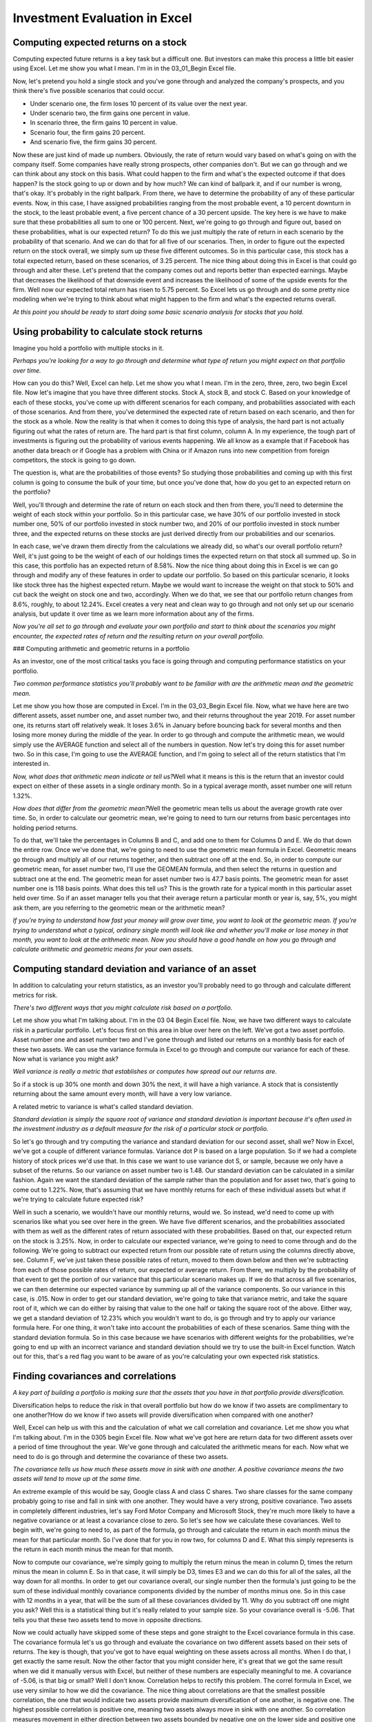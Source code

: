 Investment Evaluation in Excel
==============================

Computing expected returns on a stock
-------------------------------------

Computing expected future returns is a key task but a difficult one. But investors can make this process a little bit easier using Excel. Let me show you what I mean. I'm in in the 03_01_Begin Excel file. 

Now, let's pretend you hold a single stock and you've gone through and analyzed the company's prospects, and you think there's five possible scenarios that could occur. 

- Under scenario one, the firm loses 10 percent of its value over the next year. 
- Under scenario two, the firm gains one percent in value. 
- In scenario three, the firm gains 10 percent in value. 
- Scenario four, the firm gains 20 percent. 
- And scenario five, the firm gains 30 percent. 

Now these are just kind of made up numbers. Obviously, the rate of return would vary based on what's going on with the company itself. Some companies have really strong prospects, other companies don't. But we can go through and we can think about any stock on this basis. What could happen to the firm and what's the expected outcome if that does happen? Is the stock going to up or down and by how much? We can kind of ballpark it, and if our number is wrong, that's okay. It's probably in the right ballpark. From there, we have to determine the probability of any of these particular events. Now, in this case, I have assigned probabilities ranging from the most probable event, a 10 percent downturn in the stock, to the least probable event, a five percent chance of a 30 percent upside. The key here is we have to make sure that these probabilities all sum to one or 100 percent. Next, we're going to go through and figure out, based on these probabilities, what is our expected return? To do this we just multiply the rate of return in each scenario by the probability of that scenario. And we can do that for all five of our scenarios. Then, in order to figure out the expected return on the stock overall, we simply sum up these five different outcomes. So in this particular case, this stock has a total expected return, based on these scenarios, of 3.25 percent. The nice thing about doing this in Excel is that could go through and alter these. Let's pretend that the company comes out and reports better than expected earnings. Maybe that decreases the likelihood of that downside event and increases the likelihood of some of the upside events for the firm. Well now our expected total return has risen to 5.75 percent. So Excel lets us go through and do some pretty nice modeling when we're trying to think about what might happen to the firm and what's the expected returns overall. 

`At this point you should be ready to start doing some basic scenario analysis for stocks that you hold.`

Using probability to calculate stock returns
--------------------------------------------

Imagine you hold a portfolio with multiple stocks in it. 

`Perhaps you're looking for a way to go through and determine what type of return you might expect on that portfolio over time.`

How can you do this? Well, Excel can help. Let me show you what I mean. I'm in the zero, three, zero, two begin Excel file. Now let's imagine that you have three different stocks. Stock A, stock B, and stock C. Based on your knowledge of each of these stocks, you've come up with different scenarios for each company, and probabilities associated with each of those scenarios. And from there, you've determined the expected rate of return based on each scenario, and then for the stock as a whole. Now the reality is that when it comes to doing this type of analysis, the hard part is not actually figuring out what the rates of return are. The hard part is that first column, column A. In my experience, the tough part of investments is figuring out the probability of various events happening. We all know as a example that if Facebook has another data breach or if Google has a problem with China or if Amazon runs into new competition from foreign competitors, the stock is going to go down. 

The question is, what are the probabilities of those events? So studying those probabilities and coming up with this first column is going to consume the bulk of your time, but once you've done that, how do you get to an expected return on the portfolio? 

Well, you'll through and determine the rate of return on each stock and then from there, you'll need to determine the weight of each stock within your portfolio. So in this particular case, we have 30% of our portfolio invested in stock number one, 50% of our portfolio invested in stock number two, and 20% of our portfolio invested in stock number three, and the expected returns on these stocks are just derived directly from our probabilities and our scenarios. 

In each case, we've drawn them directly from the calculations we already did, so what's our overall portfolio return? Well, it's just going to be the weight of each of our holdings times the expected return on that stock all summed up. So in this case, this portfolio has an expected return of 8.58%. Now the nice thing about doing this in Excel is we can go through and modify any of these features in order to update our portfolio. So based on this particular scenario, it looks like stock three has the highest expected return. Maybe we would want to increase the weight on that stock to 50% and cut back the weight on stock one and two, accordingly. When we do that, we see that our portfolio return changes from 8.6%, roughly, to about 12.24%. Excel creates a very neat and clean way to go through and not only set up our scenario analysis, but update it over time as we learn more information about any of the firms. 

`Now you're all set to go through and evaluate your own portfolio and start to think about the scenarios you might encounter, the expected rates of return and the resulting return on your overall portfolio.`

### Computing arithmetic and geometric returns in a portfolio

As an investor, one of the most critical tasks you face is going through and computing performance statistics on your portfolio. 

`Two common performance statistics you'll probably want to be familiar with are the arithmetic mean and the geometric mean.`

Let me show you how those are computed in Excel. I'm in the 03_03_Begin Excel file. Now, what we have here are two different assets, asset number one, and asset number two, and their returns throughout the year 2019. For asset number one, its returns start off relatively weak. It loses 3.6% in January before bouncing back for several months and then losing more money during the middle of the year. In order to go through and compute the arithmetic mean, we would simply use the AVERAGE function and select all of the numbers in question. Now let's try doing this for asset number two. So in this case, I'm going to use the AVERAGE function, and I'm going to select all of the return statistics that I'm interested in. 

`Now, what does that arithmetic mean indicate or tell us?`\
Well what it means is this is the return that an investor could expect on either of these assets in a single ordinary month. So in a typical average month, asset number one will return 1.32%. 

`How does that differ from the geometric mean?`\
Well the geometric mean tells us about the average growth rate over time. So, in order to calculate our geometric mean, we're going to need to turn our returns from basic percentages into holding period returns. 

To do that, we'll take the percentages in Columns B and C, and add one to them for Columns D and E. We do that down the entire row. Once we've done that, we're going to need to use the geometric mean formula in Excel. Geometric means go through and multiply all of our returns together, and then subtract one off at the end. So, in order to compute our geometric mean, for asset number two, I'll use the GEOMEAN formula, and then select the returns in question and subtract one at the end. The geometric mean for asset number two is 47.7 basis points. The geometric mean for asset number one is 118 basis points. What does this tell us? This is the growth rate for a typical month in this particular asset held over time. So if an asset manager tells you that their average return a particular month or year is, say, 5%, you might ask them, are you referring to the geometric mean or the arithmetic mean?

`If you're trying to understand how fast your money will grow over time, you want to look at the geometric mean. 
If you're trying to understand what a typical, ordinary single month will look like and whether you'll make or lose money in that month, you want to look at the arithmetic mean. Now you should have a good handle on how you go through and calculate arithmetic and geometric means for your own assets.`

Computing standard deviation and variance of an asset
-----------------------------------------------------

In addition to calculating your return statistics, as an investor you'll probably need to go through and calculate different metrics for risk. 

`There's two different ways that you might calculate risk based on a portfolio.`

Let me show you what I'm talking about. I'm in the 03 04 Begin Excel file. Now, we have two different ways to calculate risk in a particular portfolio. Let's focus first on this area in blue over here on the left. We've got a two asset portfolio. Asset number one and asset number two and I've gone through and listed our returns on a monthly basis for each of these two assets. We can use the variance formula in Excel to go through and compute our variance for each of these. Now what is variance you might ask? 

`Well variance is really a metric that establishes or computes how spread out our returns are.`

So if a stock is up 30% one month and down 30% the next, it will have a high variance. A stock that is consistently returning about the same amount every month, will have a very low variance. 

A related metric to variance is what's called standard deviation. 

`Standard deviation is simply the square root of variance and standard deviation is important because it's often used in the investment industry as a default measure for the risk of a particular stock or portfolio.` 

So let's go through and try computing the variance and standard deviation for our second asset, shall we? Now in Excel, we've got a couple of different variance formulas. Variance dot P is based on a large population. So if we had a complete history of stock prices we'd use that. In this case we want to use variance dot S, or sample, because we only have a subset of the returns. So our variance on asset number two is 1.48. Our standard deviation can be calculated in a similar fashion. Again we want the standard deviation of the sample rather than the population and for asset two, that's going to come out to 1.22%. Now, that's assuming that we have monthly returns for each of these individual assets but what if we're trying to calculate future expected risk? 


Well in such a scenario, we wouldn't have our monthly returns, would we. So instead, we'd need to come up with scenarios like what you see over here in the green. We have five different scenarios, and the probabilities associated with them as well as the different rates of return associated with these probabilities. Based on that, our expected return on the stock is 3.25%. Now, in order to calculate our expected variance, we're going to need to come through and do the following. We're going to subtract our expected return from our possible rate of return using the columns directly above, see. Column F, we've just taken these possible rates of return, moved to them down below and then we're subtracting from each of those possible rates of return, our expected or average return. From there, we multiply by the probability of that event to get the portion of our variance that this particular scenario makes up. If we do that across all five scenarios, we can then determine our expected variance by summing up all of the variance components. So our variance in this case, is .015. Now in order to get our standard deviation, we're going to take that variance metric, and take the square root of it, which we can do either by raising that value to the one half or taking the square root of the above. Either way, we get a standard deviation of 12.23% which you wouldn't want to do, is go through and try to apply our variance formula here. For one thing, it won't take into account the probabilities of each of these scenarios. Same thing with the standard deviation formula. So in this case because we have scenarios with different weights for the probabilities, we're going to end up with an incorrect variance and standard deviation should we try to use the built-in Excel function. Watch out for this, that's a red flag you want to be aware of as you're calculating your own expected risk statistics.

Finding covariances and correlations
------------------------------------

`A key part of building a portfolio is making sure that the assets that you have in that portfolio provide diversification.`

Diversification helps to reduce the risk in that overall portfolio but how do we know if two assets are complimentary to one another?\
How do we know if two assets will provide diversification when compared with one another?\

Well, Excel can help us with this and the calculation of what we call correlation and covariance. Let me show you what I'm talking about. I'm in the 0305 begin Excel file. Now what we've got here are return data for two different assets over a period of time throughout the year. We've gone through and calculated the arithmetic means for each. Now what we need to do is go through and determine the covariance of these two assets. 

`The covariance tells us how much these assets move in sink with one another. A positive covariance means the two assets will tend to move up at the same time.` 

An extreme example of this would be say, Google class A and class C shares. Two share classes for the same company probably going to rise and fall in sink with one another. They would have a very strong, positive covariance. Two assets in completely different industries, let's say Ford Motor Company and Microsoft Stock, they're much more likely to have a negative covariance or at least a covariance close to zero. So let's see how we calculate these covariances. Well to begin with, we're going to need to, as part of the formula, go through and calculate the return in each month minus the mean for that particular month. So I've done that for you in row two, for columns D and E. What this simply represents is the return in each month minus the mean for that month. 

Now to compute our covariance, we're simply going to multiply the return minus the mean in column D, times the return minus the mean in column E. So in that case, it will simply be D3, times E3 and we can do this for all of the sales, all the way down for all months. In order to get our covariance overall, our single number then the formula's just going to be the sum of these individual monthly covariance components divided by the number of months minus one. So in this case with 12 months in a year, that will be the sum of all these covariances divided by 11. Why do you subtract off one might you ask? Well this is a statistical thing but it's really related to your sample size. So your covariance overall is -5.06. That tells you that these two assets tend to move in opposite directions. 

Now we could actually have skipped some of these steps and gone straight to the Excel covariance formula in this case. The covariance formula let's us go through and evaluate the covariance on two different assets based on their sets of returns. The key is though, that you've got to have equal weighting on these assets across all months. When I do that, I get exactly the same result. Now the other factor that you might consider here, it's great that we got the same result when we did it manually versus with Excel, but neither of these numbers are especially meaningful to me. A covariance of -5.06, is that big or small? Well I don't know. Correlation helps to rectify this problem. The correl formula in Excel, we use very similar to how we did the covariance. The nice thing about correlations are that the smallest possible correlation, the one that would indicate two assets provide maximum diversification of one another, is negative one. The highest possible correlation is positive one, meaning two assets always move in sink with one another. So correlation measures movement in either direction between two assets bounded by negative one on the lower side and positive one on the upper side. In this case, our correlation is -0.75. These two assets tend to move in opposite directions and we can see that if we kind of eyeball it up. In month one, asset one is down, asset two is up. Later on, when asset two is down, asset one is consistently up. So these two assets provide excellent diversification for one another. Now you're ready to go through and check correlation and covariance on your own pairs of assets in a portfolio.

### Computing standard deviation and variance of a portfolio

We've already seen how to calculate variance and standard deviation on a single asset, but most of the time we're interested in calculating variance and standard deviation on multiple assets, meaning on a portfolio that we're investing in. How do we do that? Let me show you. I'm in the zero three zero six begin Excel file. 

Now, in this case we've gone through and computed our covariances and our correlation for these two stocks, asset number one and asset number two, which have the returns that we see here. In order to get our portfolio variance though, we need to take into account the benefits that the diversification factor between these two stocks provides. So I'm going to need to go through and compute a few more things. I need to determine the arithmetic mean of each of these stocks. We've got it as 1.32 for asset number one. We are going to compute it briefly for asset number two. And that'll ensure that we have the correct covariance between our two assets. Now I need to compute the variance of this particular asset, which I'll just do using the var formula in Excel. And similarly, I'm going to use the standard deviation formula. Now, we could also use standard deviation dot S but if you're using an older version of Excel, STDEV open parentheses is fine as well. Now, once we've done that I need to go through and compute my portfolio variation. How do I do that? 

Well, let me show you. We're going to use the formula here in D20. So our portfolio variance is simply equal to the variance for asset number one times the weight of asset number one all raised to the second power plus the variance of asset number two times the weight of asset number two squared and then plus the covariance between these two terms, between these two assets shown over here, multiplied by each of those weights. When we go through and do that, what do we get? We get a portfolio standard deviation of 3.19%. Now, what's interesting is this tells us the portfolio's standard deviation gives us a metric for how risky this portfolio is. It's the square root of our variance. Maybe we could've taken a shortcut. What if we were just take the average of our standard deviations for these two assets above? Would that give us the same thing? The answer is no. Instead, what this shows is that if we just average the standard deviation of each of the two components, that's going to overstate the standard deviation for the portfolio as a whole, making that portfolio look riskier than it really is. Now you're prepared to go through and determine the portfolio variance on a two-asset portfolio on your own.

Computing beta of an asset
--------------------------

Often times, when you're evaluating a portfolio, you may need to go through and determine what the beta is on a particular asset within that portfolio. 

`Beta helps us to determine how risky a particular stock is in relation to the market overall, which in turn helps us determine whether or not that stock belongs in our portfolio.`

It's a good alternative method versus correlation or covariance, which can be computationally intensive. Let me show you how to determine your beta in Excel and I'm actually going to show you two different methods. I'm in the zero, three, zero, seven begin Excel file. 

Now what we've got here are two different assets and their respective returns for a year on a month-by-month basis. We've also got returns for the market overall. So the first I'm going to need to do in order to calculate my beta is to go through and determine the variance of the market overall. So I'm going to use the VAR dot S formula and now I need to determine the covariance between the market and the asset or portfolio, in this case. So I'm going to look at the market's return versus the portfolio returns. This is going to allow me to get the beta on my portfolio overall. If I wanted to get beta on an individual stock, I would instead go through and use that particular stock's returns, but I'm looking for the beta on the overall portfolio. Now in order to compute my beta, I'm going to go through and divide the covariance of the market and the portfolio by the market's variance overall. And my beta here is 0.35. That tells me that when the market moves up 1%, my portfolio moves up 0.35%. When the market falls 1%, my portfolio only falls 0.35%, so this is a pretty safe portfolio. That's one method for computing beta. Let's see the alternative method. Now a second method for determining beta is to go through and use what we call a regression based on the portfolio returns against the market returns. To do that, I need a special add in for Microsoft Excel. I can get that and find it under the data tab. If we don't have this add in, I'm going to come to file, options, add ins, come down to manage Excel add ins and click go, and then I'm going to make sure that the analysis ToolPak is checked. And this will add the data analysis option for Excel. Great, so now I'm ready to run my regression and look at the second method for determining beta. I'm going to scroll down after clicking on data analysis until I get to regression, click okay, and my Y inputs here are going to be my portfolio returns and my X inputs will be my market returns. And I just want to make sure that I'm consistent between the two so they encompass the same number of rows. And I'm going to check labels to make my regression a little bit easier to read, and I'm going to click my output range. And I want it to output onto the same sheet. And then I'm going to click okay, and let's see what happens. When I do this, I can scroll down and it's going to show me a number of metrics here, and if I just clean this up a little bit by highlighting those numbers, clicking control one and then changing these to a two decimal place number, what I see is that the coefficient on market return is 0.35. That's another name for beta. Running the regression of our portfolio of returns against the market returns gives us our beta. That coefficient tells us the relationship between those two groups, the market versus our portfolio. That's two different ways to calculate beta on your portfolio versus the market overall.

Computing risk for a portfolio with many stocks
------------------------------------------------

When dealing with a portfolio with more than two assets it's trickier to compute variance, but Excel can still help you with just a few extra steps. I'm in the 03 08 begin Excel file. Now, there's a lot here so we're going to take it step by step. First I'm going to talk about what the different pieces are, then we'll go through and compute the mean return for this portfolio and finally we'll determine what the variance or risk on the portfolio overall is. So to start with, we have what we call `a variance covariance matrix`. 

This represents all of the pairs of covariances between the different assets in your portfolio. 


The covariance on Apple versus Microsoft, on Apple and General Mills, Microsoft and Caterpillar, et cetera. There's six of them for this single portfolio with four assets in it. We also have our returns for these four assets listed down below, and then the weights which represent our investment holdings in each of these four assets. Now, in order to compute the mean return we could go through and multiply each return by the weight. That's not very efficient to do, especially if we had say a 40 asset portfolio. So alternatively we're going to use a little bit of what's called matrix algebra. I'm going to use the MMULT function and in order to use MMLUT, I'm simply going to highlight my returns and then highlight my weights, and hit enter, and this tells me the mean return on this portfolio is 16.6%. Obviously the higher the return, the happier we are. Similarly, I need to go through and compute my variance, or my risk on the portfolio. We want our variance to be as low as possible. Now, that's where this big formula over here on the right comes in. This formula says that we're going to have to multiply our weights shown here, but as a row, against our variance covariance matrix and then times our weight again, but this time as a column. To do that I'm going to use the MMULT function but I have two different multiplications to do. Weight times covariance matrix, plus covariance matrix times weight. So in this case I'm using two different MMULT functions and my weights currently are not a row as they need to be but they're a column, so I'm using transpose to turn them from a column into a row. Once that's done I'll highlight my variance covariance matrix, then close up that matrix algebra formula and now I'm ready to multiply by my weights one more time, and if I click enter Excel's not going to like it. Excel doesn't do well with multiple sets of MMULT functions embedded with one another. That type of matrix algebra's tough for it, so instead we're going to need to hit shift, control, and enter all at the same time, and when we do that our variance pops up and it's 0.299 and our standard deviation on the portfolio is 0.55. The lower the standard deviation, the happier we are. The higher the return, the happier we are. Now you can go through and compute returns and standard deviation for your portfolio, whether you have four assets or 44 or 444.

Computing asset allocation
--------------------------

`Many investors want to analyze portfolios containing a mixture of stocks and bonds.`


This is easily done in Excel. I'm in the zero, four, zero, one begin Excel file. Now what we have here are returns for stocks and bonds over the last 90 or so years. We've got data on stock returns from 1928 through 2018 and data on treasury bond returns for that same period. If you'd invested $100 in stocks in 1928, January, and reinvested all of your dividends, by the time we got to 2018, assuming no taxes, of course, you'd have $382850. In treasury bonds, if you'd invested $100 in January 1928, by the time we got to 2018, you'd have $7308. So treasury bonds, obviously, result in a lot less return, but they're much more stable. Stocks seem good over the long run, but there's plenty of years like 1930, 1931 as an example, 1937 or more recently, 2008, 2001, and 2002 where you have hefty negative returns, often times losing 1/3 of your money or more in that single year. For that reason, 

`it's probably a good idea to balance stocks and bonds together.`

So now, we want to determine what the expected portfolio returns looks like. To do that, I've put together this formula that you see here. The rate formula is going to tell us about the growth rate in stocks or bonds. And we're using the starting period value of $100 in stocks and bonds versus the ending period of 383000 and $7300. Now you can certainly copy and paste that formula all the way down, if you'd like, but I'm going to go ahead and recreate it here just so that you see how this is done. So in rate, we need to start with the number of years that we're going to have for our period. In this case, it's 91. If there's any payments along the way, we're reinvesting all dividends, so that's not relevant. The initial investment that we put in, and we've got to put this in as a negative amount because we have a cash outflow. We're investing that money. The future return that we have or the future amount of money that we get, in this case, $383000, and the fact that that money is received at the end of the year. 

Now I'm going to go through and multiply that by the amount that we have in stocks, and that will tell me what my contribution to my overall portfolio return is from stocks. I'll now do the same thing with bonds, but adjusting for the weight in bonds from column I and the bond returns from column E. And that'll let me determine that my portfolio return on a 20-80 mix rather than a 10-90 mix is 5.76%. Now rather than typing this formula in for all 10 of these, I'd certainly rather go down and drag and drop that formula. From there, I'll now be prepared to determine what's my value in five and 10 years? Well, five years in the future, my 90-10 portfolio is worth $12943. 10 years in the future, my 90-10 portfolio is going to be worth, adjusting for the 10-year time frame, $16753. Now what happens if we take these values and expand them all the way down? Well, let's take a look. Now we can see that if we invest the maximum in stocks, five and 10 years down the road, we'll have 15 to 25000 versus only 12 to 17000 five to 10 years down the road. Based on these particular outcomes, we can determine what's the right balance between stocks and bonds for each of us.

Computing cross-sectional momentum
----------------------------------

`Portfolio management requires deciding on how to balance between different investments in a portfolio, and one good way to do that is by looking at security momentum.` 

This can be quickly calculated in Excel. I'm in the zero, four, zero, two begin Excel file. Now we have data on five different securities. Microsoft, Apple, JPMorgan, Boeing, and the 30-year treasury bond, and we have pricing data on these from 2014 through 2018. I want to go through and compute 90-day returns that is 90 calendar days or roughly 60 trading days because of course, weekends don't have stocks trading during them. So in order to do that, I'm simply going to look at the final value for Microsoft minus the value from roughly 60 days earlier, 90 calendar days. Now I can apply this same formula across all five of my securities and then down through the entirety of my spreadsheet, or at least until I get to the point where I don't have 90 days of data remaining. So we'll need to limit these values here where we don't have 90 trading days of data. So having erased those, now we've got rolling 90-day historical returns. Doesn't tell me much though, does it? What we want to do instead is go through and assess how strong the performance is for each of these different securities. To do that, I'm going to use the RANK.AVG function. This will let me go through and rank my number, in this case, 9.95% or negative 9.95%, I should say, against the history of Microsoft's previous returns. If I divide that, then, by the total number of returns, this gives me a percentile for Microsoft. So Microsoft's performance, in this case, over the last 90 days, is in the bottom 4%. Only 3% of the time has its 90-day return been worse than for this period. We could apply this same concept across all of our other securities. And then down through our entire spreadsheet. Now once we've done that, something's going to stand out for us. Now notice what happens here. We've got five different securities. Four of them are stocks, one of them is a treasury bond. Notice, all four of the stocks, Boeing, JPMorgan, Apple, and Microsoft tend to do badly at the same points in time. December 2018, a really rough period time for the market. All four of our stocks were in the bottom few percent. You know, say one through 10 terms of their overall percentile. Meaning 90, 95, 99% of the time, they were doing better in past periods than they had been in this period. 

`The point here is that even though we have relatively low correlations between these securities individually, those correlations can change very rapidly over time.` TLT, the treasury bonds, however, seem to perform in the opposite direction. When stocks were doing very badly, and they were in the bottom few percent, treasury's performance was in the top levels of its percentile. 91% of the time, treasury has done worse than it has at the period ending December 31st, 2018.

Computing correlations between stocks
-------------------------------------

`One way to reduce risk in a portfolio is to hold a broadly diversified set of investments, but to get diversification, you first have to calculate correlations between asset prices.Skip this step and you may find that a portfolio is a lot riskier than you thought it was.` 

I'm in the zero, four, zero, three begin Excel file. What we've got here are stock prices and 90-day historical returns for five different securities. Microsoft, Apple, JPMorgan, Boeing, and the 30-year treasury bond. We've also go the market's 90-day return over time. Well, what I want to do is go through and calculate my rolling correlations between each of these securities and the treasury bond in order to see how much those move. Then we're going to go through and calculate our correlations versus the market as a whole. So to calculate my correlations, we'll just use the CORREL function. In this case, I'm calculating the correlation between Microsoft and the treasury bond, but if I wanted to calculate the return versus, say, the market, I would just move the relevant column over. Now we've done this across all four of our securities and we're comparing it to TLT, the treasury bond. What happens if we drag and drop this? What do we observe? Well, notice how much variation there is in these correlations. In November 2018, the correlations between each of the different stocks and the treasury bond is low, but generally positive. You know, maybe in the neighborhood of, say, 0.2, 0.3, something like that. By the time we get to December, those correlations have risen dramatically, at least in terms of the absolute value of their magnitude. They are now highly negative. 0.7, 0.8, those types of numbers. So our correlations appear to be highly unstable. Indeed, we'll see the same thing paralleled if we look at the correlations between individual securities and the market as a whole. 


Now notice, we cannot use correlations based on prices. We've got to have our correlations run based on our returns. In this case, we're using 90-day returns, but we could just as easily choose to use 30, 60, 180-day returns. It really depends on what values it is that we are looking for. So in this case, I'm simply going to manually highlight my entire set of returns and I want to compare this to the market as a whole. What happens when I do that? Well, we see Apple has a correlation with the market of 0.77 at the end of the year. Now to make this easier to drag and drop, I'm going to anchor my cells by hitting F4 with the mouse held over the relevant section, and now I'll be able to drag and drop this over to my remaining securities. And the CORREL function should line up exactly. And indeed, it does. Now I can use the fill cell handle to go all the way down to the bottom. Now just for fun, let's go down here and make sure there's none of the errors, which just happens when we have a lack of data points at the bottom because we're just starting out the sample. And what you'll observe, again, is there's a lot of variation in the correlation between different securities. Treasury sometimes has a positive correlation with the market. Other times, it's negative. And the correlation between individual securities and the market as a whole tends to go up in bad times. That's extraordinarily significant. Correlations go to one when the market dives. 

`Diversification works worst when it is needed most. That's an unfortunate reality as an investor, but it's one that you need to be aware of in considering when you build your portfolio.`

Evaluating hedge funds and mutual funds with portfolio attribution
-------------------------------------------------------------------

`More advanced portfolio analysis should take into account factor models like the Fama and French model.`

To do that in Excel, you need to be able to run regressions on a portfolio. Let me show you how this is done. I'm in the 04_04_Begin Excel file. Now what we've got here are returns on a monthly basis for two different hedge funds and two different mutual funds. 

We've also got what are known as factors: 
- the size factor, 
- the value factor, 
- the risk free rate, 
- and the VIX. 
- We've also got our friend beta which is labeled here just market minus risk free. 

Now, what we want to understand is how much of the returns for a hedge fund or a mutual fund are driven by exposure to one of these factors. 
In other words, 
is that hedge fund really picking good stocks or are they just loading up on high beta stocks?\
Are they just loading up on stocks that score well on the size, SMV, and the value, HML, factors?\
How can we do this type of portfolio attribution analysis as it's called?\
Regression analysis is the tool we're going to need. So I'm going to go to the data tab and then click the data analysis button. If you don't have this button, you'll need to come over to file, down to options, add-ins, and then manage Excel add-ins, click go, make sure analysis tool pack is checked for you. Once you do that, you'll be able to get to that data analysis option, scroll down to where it says regression, and click okay. Now, in this case, we want to understand what drive the returns for a particular hedge fund. So I'm going to highlight that hedge fund number one and their returns for the period 1994 through February 2017. We're going to regress this on the factors that we have here: beta, size, value, risk free rate, and VIX as a measure of financial uncertainty. So I'll highlight all five of those columns, all the way down to the 279th row. I'm going to click labels to make this easier to read and then, I'm going to put this into a new worksheet since we'll run the model multiple times. And what do we get? Well, let's clean up the output a little bit and make it easier to read. So I'm going to highlight these numbers down here, change them into two decimal places, drop these last two columns as they're redundant, and then widen some things out so that we can read them a little bit more easily. And, what this shows us, again, changing my numbers to two decimal places, is that 45% of the returns for this particular hedge fund can be attributed to these factors. In particular, the hedge fund seems to be loading up on beta, size, and the risk free rate as factors. We can see that because those particular factors have very high T statistics. At this point, you should be all set to do a regression on your own involving basic attribution analysis.

Valuing a bond in Excel
-----------------------


Bond valuation can be done quickly and effectively in Excel, let's see how it works. I'm in the 04_05 Begin Excel file. Now let's pretend we have a bond, 
in that bond we've got five different major characteristics we care about and this is true of all bonds in fact. ---- --- Maturity, 
- coupon, 
- par value, 
- the discount rate, or yield on the bond, 
- and the price. 

Now generally when we're evaluating a bond, we're trying to use some of these characteristics to predict price or the price that we think the bond should trade in. 
`So maturity is simply the length of time until that bond matures, until it's going to be repaid to the investor. The coupon is the interest rate we receive on the bond and the par value is the amount of money that we'll get back in the future. All three of those are going to be a given. These let us go through and create a schedule of cash flows which is critical to determining what we think the price or yield should be on that bond. So in this case our cash flows are simply equal to the coupon times the par value. I'm going to use this same formula across all 19 of the first 19 out of 20 years. The cash flow for the bond is always going to be coupon times par value. In my final year I get repaid the par value of the bond, plus I get my five percent coupon. Now I understand that obviously bonds are frequently semi-annual we haven't accounted for that here for simplicity and we also assume that we get paid the coupon and the par value at the same point in time in year 20. Again we're just doing this to kind of abstract away from some of that technical detail. It's going to give us an approximation for what we care about though. So next up we're going to need to pick a discount rate in order to get our price or value on the bond. 

What discount rate should we use? Well that's going to depend on the risk of the bond. In this case I'm going to use seven percent. Depending on how risky the bond is, maybe eight or nine should be used, maybe four or five should be used. It really depends on the bond in question. From here we're ready to go through and determine what that bond is worth and to do that I'm going to use the present value formula. So the present value formula requires that I start with my discount rate and then the number of periods in question, the payment that I'll receive during each of those periods, the future value of that particular bond, which is 1000 and then when those payments are received. Once we do all that, the bond is going to be worth according to Excel $788.12. That's how much we should be willing to pay that's the cash outflow for this bond that will then pay us $50 every year plus $1050 at the end. At this point you should be all set to do basic bond valuation all on your own.

### Performing scenario analysis

`Oftentimes, investors want to go beyond basic bond analysis, and consider how the bond's value will change under various scenarios.` 

This can be done easily with Excel. I'm in the 04_06_Begin Excel file. Now, we had a 7% discount rate on this bond and resulting price of $788.12. But what happens if that discount rate changes? What happens as an example if, say the market becomes more concerned about this company and risk rises? If we raise that discount rate to 9%, the value of that bond drops from $788 to $634. On the other hand, if the bond becomes safer and the new discount rate is 4%, now the bond's value rises to $1135.90. What would cause these kinds of discount rates to change? Well, it could be due to idiosyncratic factors related to the company specifically. But, what's more often the case is that the fed raises or lowers rates. So if we're at a 4% rate and the fed lowers rates by 50 basis points, that might lower the discount rate on the bond to only three and a half percent. We can use Excel to quickly and conveniently assess how that'll impact the value of this particular bond. In this kind of case, you want to make sure that you've got the right number of decimal places, of course. 

We could also go through and model how an extension of the bond might impact its value. So, perhaps rather than being a 20-year bond, it's now going to be extended to be a 25-year bond due to a bond restructuring or something similar. What happens to value? With a 25-year bond at a 5% rate, but only a 3.5% discount rate, the value goes up. If that discount rate were again seven, the value falls to $766.93 versus the original $788.12. Finally, let's pretend that we're concerned the bond may not pay back the full amount. Maybe the company is distressed and so it's only going to pay 90 cents on the dollar. What happens to the bond's value in this context? The value drops to $709.31. As you can see, Excel is great for changing those key bond characteristics, and examining how it impacts valuation.